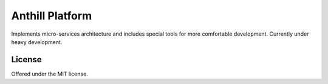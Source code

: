 Anthill Platform
========================
Implements micro-services architecture and includes special tools for more comfortable development.
Currently under heavy development.

License
---------------------------------------------
Offered under the MIT license.
